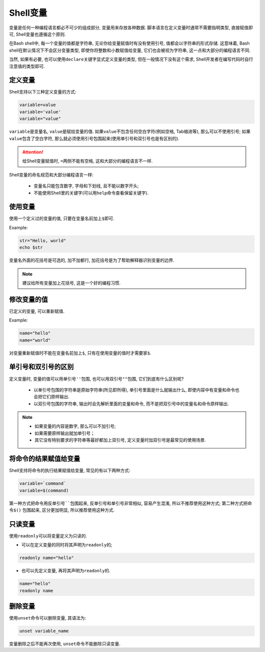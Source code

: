 Shell变量
=========

变量是任何一种编程语言都必不可少的组成部分, 变量用来存放各种数据.
脚本语言在定义变量时通常不需要指明类型, 直接赋值即可, Shell变量也遵循这个原则.

在Bash shell中, 每一个变量的值都是字符串, 无论你给变量赋值时有没有使用引号, 值都会以字符串的形式存储.
这意味着, Bash shell在默认情况下不会区分变量类型, 即使你将整数和小数赋值给变量, 它们也会被视为字符串, 这一点和大部分的编程语言不同.

当然, 如果有必要, 也可以使用\ ``declare``\ 关键字显式定义变量的类型, 但在一般情况下没有这个需求, Shell开发者在编写代码时自行注意值的类型即可.


定义变量
--------

Shell支持以下三种定义变量的方式:

.. code-block:: bash

    variable=value
    variable='value'
    variable="value"

``variable``\ 是变量名, ``value``\ 是赋给变量的值. 
如果\ ``value``\ 不包含任何空白字符(例如空格, Tab缩进等), 那么可以不使用引号; 
如果\ ``value``\ 包含了空白字符, 那么就必须使用引号包围起来(使用单引号和双引号也是有区别的).

.. attention::

    给Shell变量赋值时, \ ``=``\ 两侧不能有空格, 这和大部分的编程语言不一样.

Shell变量的命名规范和大部分编程语言一样:

    -   变量名只能包含数字, 字母和下划线, 且不能以数字开头;
    -   不能使用Shell里的关键字(可以用\ ``help``\ 命令查看保留关键字).


使用变量
--------

使用一个定义过的变量的值, 只要在变量名前加上\ ``$``\ 即可.

Example:

.. code-block:: bash

    str="Hello, world"
    echo $str

变量名外面的花括号是可选的, 加不加都行, 加花括号是为了帮助解释器识别变量的边界.

.. note::

    建议给所有变量加上花括号, 这是一个好的编程习惯.


修改变量的值
------------

已定义的变量, 可以重新赋值.

Example:

.. code-block:: bash

    name="hello"
    name="world"

对变量重新赋值时不能在变量名前加上\ ``$``\ , 只有在使用变量的值时才需要家\ ``$``\ .


单引号和双引号的区别
--------------------

定义变量时, 变量的值可以用单引号\ ``''``\ 包围, 也可以用双引号\ ``""``\ 包围, 它们到底有什么区别呢?

    -   以单引号包围的字符串是原始字符串(所见即所得), 单引号里面是什么就输出什么, 即使内容中有变量和命令也会把它们原样输出.

    -   以双引号包围的字符串, 输出时会先解析里面的变量和命令, 而不是把双引号中的变量名和命令原样输出.

.. note::

    -   如果变量的内容是数字, 那么可以不加引号;
    -   如果需要原样输出就加单引号；
    -   其它没有特别要求的字符串等最好都加上双引号, 定义变量时加双引号是最常见的使用场景.


将命令的结果赋值给变量
----------------------

Shell支持将命令的执行结果赋值给变量, 常见的有以下两种方式:

.. code-block:: bash

    variable=`command`
    variable=$(command)

第一种方式把命令用反单引号\ ``````\ 包围起来, 反单引号和单引号非常相似, 容易产生混淆, 所以不推荐使用这种方式; 
第二种方式把命令\ ``$()`` 包围起来, 区分更加明显, 所以推荐使用这种方式.


只读变量
--------

使用\ ``readonly``\ 可以将变量定义为只读的.

-   可以在定义变量的同时将其声明为\ ``readonly``\ 的;

.. code-block:: bash

    readonly name="hello"

-   也可以先定义变量, 再将其声明为\ ``readonly``\ 的.

.. code-block:: bash

    name="hello"
    readonly name


删除变量
--------

使用\ ``unset``\ 命令可以删除变量, 其语法为:

.. code-block:: bash

    unset variable_name

变量删除之后不能再次使用, ``unset``\ 命令不能删除只读变量.

